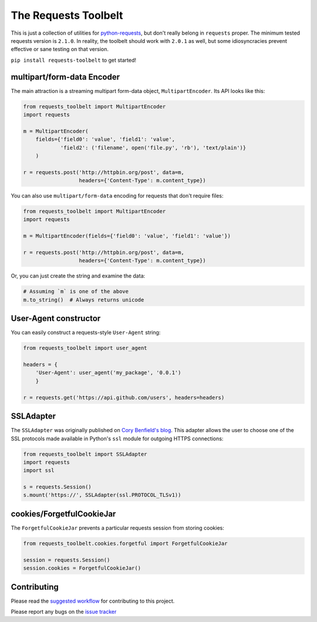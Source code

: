 The Requests Toolbelt
=====================

This is just a collection of utilities for `python-requests`_, but don't
really belong in ``requests`` proper. The minimum tested requests version is
``2.1.0``. In reality, the toolbelt should work with ``2.0.1`` as well, but
some idiosyncracies prevent effective or sane testing on that version.

``pip install requests-toolbelt`` to get started!


multipart/form-data Encoder
---------------------------

The main attraction is a streaming multipart form-data object, ``MultipartEncoder``.
Its API looks like this:

.. code-block:: python

    from requests_toolbelt import MultipartEncoder
    import requests

    m = MultipartEncoder(
        fields={'field0': 'value', 'field1': 'value',
                'field2': ('filename', open('file.py', 'rb'), 'text/plain')}
        )

    r = requests.post('http://httpbin.org/post', data=m,
                      headers={'Content-Type': m.content_type})


You can also use ``multipart/form-data`` encoding for requests that don't
require files:

.. code-block:: python

    from requests_toolbelt import MultipartEncoder
    import requests

    m = MultipartEncoder(fields={'field0': 'value', 'field1': 'value'})

    r = requests.post('http://httpbin.org/post', data=m,
                      headers={'Content-Type': m.content_type})


Or, you can just create the string and examine the data:

.. code-block:: python

    # Assuming `m` is one of the above
    m.to_string()  # Always returns unicode


User-Agent constructor
----------------------

You can easily construct a requests-style ``User-Agent`` string:

.. code-block:: python

    from requests_toolbelt import user_agent

    headers = {
        'User-Agent': user_agent('my_package', '0.0.1')
        }

    r = requests.get('https://api.github.com/users', headers=headers)


SSLAdapter
----------

The ``SSLAdapter`` was originally published on `Cory Benfield's blog`_.
This adapter allows the user to choose one of the SSL protocols made available
in Python's ``ssl`` module for outgoing HTTPS connections:

.. code-block:: python

    from requests_toolbelt import SSLAdapter
    import requests
    import ssl

    s = requests.Session()
    s.mount('https://', SSLAdapter(ssl.PROTOCOL_TLSv1))

cookies/ForgetfulCookieJar
--------------------------

The ``ForgetfulCookieJar`` prevents a particular requests session from storing
cookies:

.. code-block:: python

    from requests_toolbelt.cookies.forgetful import ForgetfulCookieJar

    session = requests.Session()
    session.cookies = ForgetfulCookieJar()

Contributing
------------

Please read the `suggested workflow
<https://toolbelt.readthedocs.io/en/latest/contributing.html>`_ for
contributing to this project.

Please report any bugs on the `issue tracker`_

.. _Cory Benfield's blog: https://lukasa.co.uk/2013/01/Choosing_SSL_Version_In_Requests/
.. _python-requests: https://github.com/kennethreitz/requests
.. _issue tracker: https://github.com/requests/toolbelt/issues
